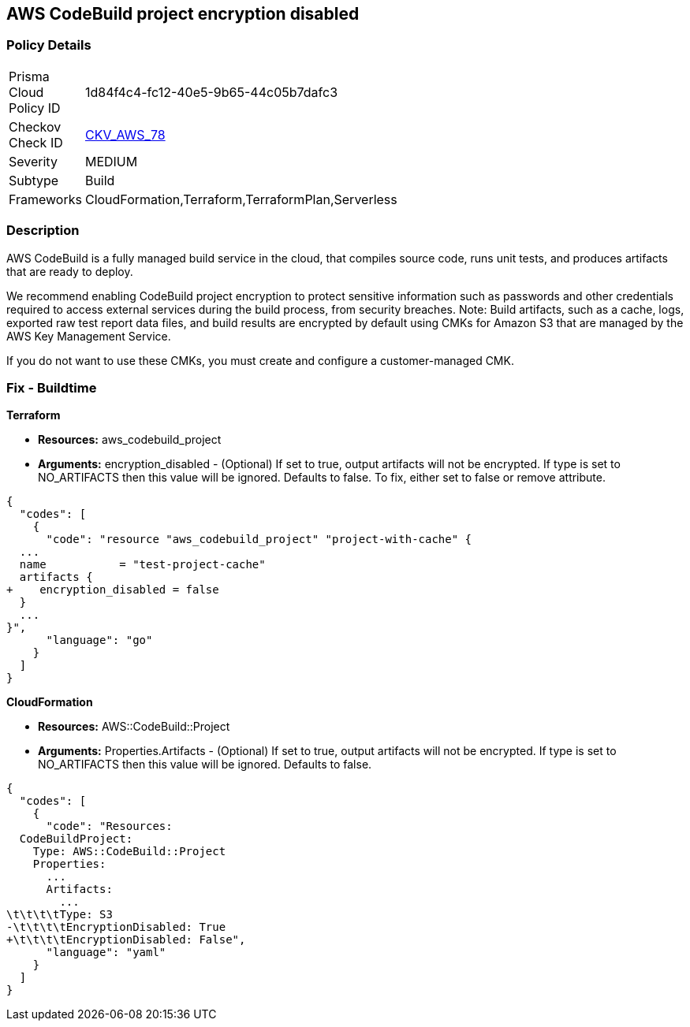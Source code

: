 
== AWS CodeBuild project encryption disabled



=== Policy Details 

[width=45%]
[cols="1,1"]
|=== 
|Prisma Cloud Policy ID 
| 1d84f4c4-fc12-40e5-9b65-44c05b7dafc3

|Checkov Check ID 
| https://github.com/bridgecrewio/checkov/tree/master/checkov/terraform/checks/resource/aws/CodeBuildProjectEncryption.py[CKV_AWS_78]

|Severity
|MEDIUM

|Subtype
|Build

|Frameworks
|CloudFormation,Terraform,TerraformPlan,Serverless

|=== 



=== Description 



AWS CodeBuild is a fully managed build service in the cloud, that compiles source code, runs unit tests, and produces artifacts that are ready to deploy.

We recommend enabling CodeBuild project encryption to protect sensitive information such as passwords and other credentials required to access external services during the build process, from security breaches. 
Note: Build artifacts, such as a cache, logs, exported raw test report data files, and build results are encrypted by default using CMKs for Amazon S3 that are managed by the AWS Key Management Service.

If you do not want to use these CMKs, you must create and configure a customer-managed CMK.

=== Fix - Buildtime


*Terraform* 


* *Resources:* aws_codebuild_project
* *Arguments:* encryption_disabled - (Optional) If set to true, output artifacts will not be encrypted.
If type is set to NO_ARTIFACTS then this value will be ignored.
Defaults to false.
To fix, either set to false or remove attribute.


[source,go]
----
{
  "codes": [
    {
      "code": "resource "aws_codebuild_project" "project-with-cache" {
  ...
  name           = "test-project-cache"
  artifacts {
+    encryption_disabled = false
  }
  ...
}",
      "language": "go"
    }
  ]
}
----


*CloudFormation* 


* *Resources:* AWS::CodeBuild::Project
* *Arguments:* Properties.Artifacts - (Optional) If set to true, output artifacts will not be encrypted.
If type is set to NO_ARTIFACTS then this value will be ignored.
Defaults to false.


[source,yaml]
----
{
  "codes": [
    {
      "code": "Resources: 
  CodeBuildProject:
    Type: AWS::CodeBuild::Project
    Properties: 
      ...
      Artifacts:
        ...
\t\t\t\tType: S3       
-\t\t\t\tEncryptionDisabled: True
+\t\t\t\tEncryptionDisabled: False",
      "language": "yaml"
    }
  ]
}
----
